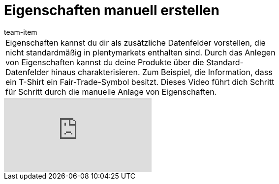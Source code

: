 = Eigenschaften manuell erstellen
:page-index: false
:id: 5Y0CWKD
:author: team-item

//tag::einleitung[]
[cols="2, 1" grid=none]
|===
|
Eigenschaften kannst du dir als zusätzliche Datenfelder vorstellen, die nicht standardmäßig in plentymarkets enthalten sind. Durch das Anlegen von Eigenschaften kannst du deine Produkte über die Standard-Datenfelder hinaus charakterisieren. Zum Beispiel, die Information, dass ein T-Shirt ein Fair-Trade-Symbol besitzt.
Dieses Video führt dich Schritt für Schritt durch die manuelle Anlage von Eigenschaften.
|

|===
//end::einleitung[]

video::670603848[vimeo]
